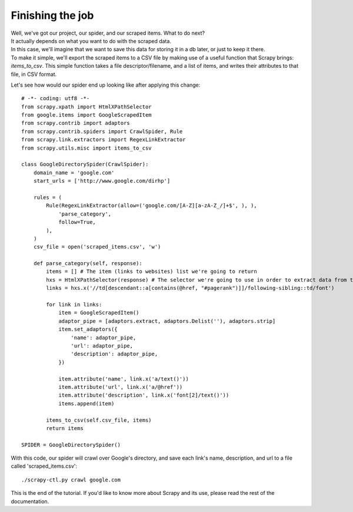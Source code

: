 .. _intro-tutorial4:

=================
Finishing the job
=================

| Well, we've got our project, our spider, and our scraped items. What to do next?
| It actually depends on what you want to do with the scraped data.
| In this case, we'll imagine that we want to save this data for storing it in a db later, or just to keep it there.
| To make it simple, we'll export the scraped items to a CSV file by making use of a useful function that Scrapy brings: *items_to_csv*.
  This simple function takes a file descriptor/filename, and a list of items, and writes their attributes to that file, in CSV format.

.. highlight:: python

Let's see how would our spider end up looking like after applying this change::

    # -*- coding: utf8 -*-
    from scrapy.xpath import HtmlXPathSelector
    from google.items import GoogleScrapedItem
    from scrapy.contrib import adaptors
    from scrapy.contrib.spiders import CrawlSpider, Rule
    from scrapy.link.extractors import RegexLinkExtractor
    from scrapy.utils.misc import items_to_csv

    class GoogleDirectorySpider(CrawlSpider):
        domain_name = 'google.com'
        start_urls = ['http://www.google.com/dirhp']

        rules = (
            Rule(RegexLinkExtractor(allow=('google.com/[A-Z][a-zA-Z_/]+$', ), ),
                'parse_category',
                follow=True,
            ),
        )
        csv_file = open('scraped_items.csv', 'w')

        def parse_category(self, response):
            items = [] # The item (links to websites) list we're going to return
            hxs = HtmlXPathSelector(response) # The selector we're going to use in order to extract data from the page
            links = hxs.x('//td[descendant::a[contains(@href, "#pagerank")]]/following-sibling::td/font')

            for link in links:
                item = GoogleScrapedItem()
                adaptor_pipe = [adaptors.extract, adaptors.Delist(''), adaptors.strip]
                item.set_adaptors({
                    'name': adaptor_pipe,
                    'url': adaptor_pipe,
                    'description': adaptor_pipe,
                })

                item.attribute('name', link.x('a/text()'))
                item.attribute('url', link.x('a/@href'))
                item.attribute('description', link.x('font[2]/text()'))
                items.append(item)

            items_to_csv(self.csv_file, items)
            return items

    SPIDER = GoogleDirectorySpider()


With this code, our spider will crawl over Google's directory, and save each
link's name, description, and url to a file called 'scraped_items.csv'::

    ./scrapy-ctl.py crawl google.com

This is the end of the tutorial. If you'd like to know more about Scrapy and its use, please read the rest of the documentation.
